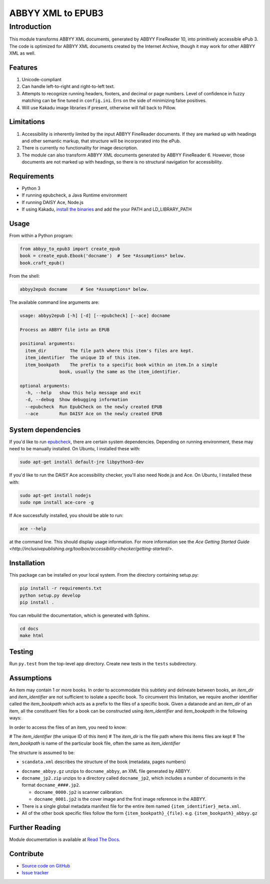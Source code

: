 ##################
ABBYY XML to EPUB3
##################

************
Introduction
************

This module transforms ABBYY XML documents, generated by ABBYY FineReader 10,
into primitively accessible ePub 3. The code is optimized for ABBYY XML
documents created by the Internet Archive, though it may work for other ABBYY
XML as well. 

Features
========

#. Unicode-compliant
#. Can handle left-to-right and right-to-left text.
#. Attempts to recognize running headers, footers, and decimal or page numbers.
   Level of confidence in fuzzy matching can be fine tuned in ``config.ini``.
   Errs on the side of minimizing false positives.
#. Will use Kakadu image libraries if present, otherwise will fall back to Pillow.

Limitations
===========

#. Accessibility is inherently limited by the input ABBYY FineReader documents. If
   they are marked up with headings and other semantic markup, that structure
   will be incorporated into the ePub.
#. There is currently no functionality for image description.
#. The module can also transform ABBYY XML documents generated by ABBYY
   FineReader 6. However, those documents are not marked up with headings, so
   there is no structural navigation for accessibility.

Requirements
============

* Python 3
* If running epubcheck, a Java Runtime environment
* If running DAISY Ace, Node.js
* If using Kakadu, `install the binaries <http://kakadusoftware.com/downloads/>`_ and add the your  PATH and LD_LIBRARY_PATH

Usage
=====

From within a Python program:

.. code:: python 

    from abbyy_to_epub3 import create_epub
    book = create_epub.Ebook('docname')  # See *Assumptions* below.
    book.craft_epub()

From the shell:

.. code:: bash 

     abbyy2epub docname     # See *Assumptions* below.

The available command line arguments are:

.. code:: bash 

    usage: abbyy2epub [-h] [-d] [--epubcheck] [--ace] docname

    Process an ABBYY file into an EPUB
    
    positional arguments:
      item_dir         The file path where this item's files are kept.
      item_identifier  The unique ID of this item.
      item_bookpath    The prefix to a specific book within an item.In a simple
                   book, usually the same as the item_identifier.
    
    optional arguments:
      -h, --help   show this help message and exit
      -d, --debug  Show debugging information
      --epubcheck  Run EpubCheck on the newly created EPUB
      --ace        Run DAISY Ace on the newly created EPUB


System dependencies
===================

If you'd like to run `epubcheck <https://github.com/IDPF/epubcheck>`_, there
are certain system dependencies.  Depending on running environment, these may
need to be manually installed.  On Ubuntu, I installed these with:

.. code:: bash 

    sudo apt-get install default-jre libpython3-dev

If you'd like to run the DAISY Ace accessibility checker, you'll also need
Node.js and Ace. On Ubuntu, I installed these with:

.. code:: bash 

    sudo apt-get install nodejs
    sudo npm install ace-core -g

If Ace successfully installed, you should be able to run:

.. code:: bash 

   ace --help

at the command line. This should display usage information. For more
information see the `Ace Getting Started Guide
<http://inclusivepublishing.org/toolbox/accessibility-checker/getting-started/>`.

Installation
============

This package can be installed on your local system. From the directory
containing setup.py:

.. code:: bash 

    pip install -r requirements.txt
    python setup.py develop
    pip install .

You can rebuild the documentation, which is generated with Sphinx.

.. code:: bash 

   cd docs
   make html

Testing
===================

Run ``py.test`` from the top-level app directory. Create new tests in the ``tests``
subdirectory.

Assumptions
===================

An item may contain 1 or more books. In order to accommodate this subtlety and
delineate between books, an `item_dir` and `item_identifier` are not sufficient
to isolate a specific book. To circumvent this limitation, we require another
identifier called the `item_bookpath` which acts as a prefix to the files of a
specific book. Given a datanode and an `item_dir` of an item, all the
constituent files for a book can be constructed using `item_identifier` and
`item_bookpath` in the following ways:

In order to access the files of an item, you need to know:

# The `item_identifier` (the unique ID of this item)
# The `item_dir` is the file path where this items files are kept
# The `item_bookpath` is name of the particular book file, often the same as `item_identifier`

The structure is assumed to be:

- ``scandata.xml`` describes the structure of the book (metadata, pages numbers)
* ``docname_abbyy.gz`` unzips to ``docname_abbyy``, an XML file generated by
  ABBYY.
* ``docname_jp2.zip`` unzips to a directory called ``docname_jp2``, which
  includes a number of documents in the format ``docname_####.jp2``. 

  * ``docname_0000.jp2`` is scanner calibration.
  * ``docname_0001.jp2`` is the cover image and the first image reference in the
    ABBYY.
* There is a single global metadata manifest file for the entire
  item named ``{item_identifier}_meta.xml``.
* All of the other book specific files follow the form
  ``{item_bookpath}_{file}``. e.g. ``{item_bookpath}_abbyy.gz``

Further Reading
===============

Module documentation is available at
`Read The Docs <http://abbyy-to-epub3.readthedocs.io/en/latest/>`_.

Contribute
==========

* `Source code on GitHub <https://github.com/deborahgu/abbyy-to-epub3/issues>`_
* `Issue tracker <https://github.com/deborahgu/abbyy-to-epub3/issues>`_
